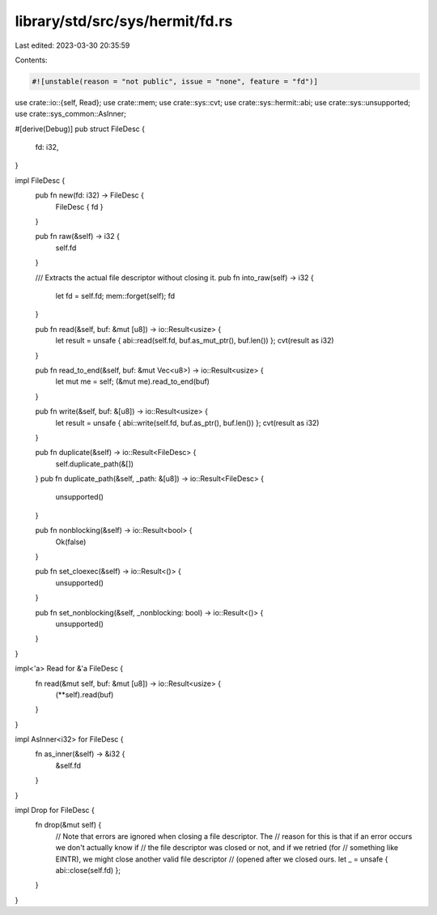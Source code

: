 library/std/src/sys/hermit/fd.rs
================================

Last edited: 2023-03-30 20:35:59

Contents:

.. code-block:: rs

    #![unstable(reason = "not public", issue = "none", feature = "fd")]

use crate::io::{self, Read};
use crate::mem;
use crate::sys::cvt;
use crate::sys::hermit::abi;
use crate::sys::unsupported;
use crate::sys_common::AsInner;

#[derive(Debug)]
pub struct FileDesc {
    fd: i32,
}

impl FileDesc {
    pub fn new(fd: i32) -> FileDesc {
        FileDesc { fd }
    }

    pub fn raw(&self) -> i32 {
        self.fd
    }

    /// Extracts the actual file descriptor without closing it.
    pub fn into_raw(self) -> i32 {
        let fd = self.fd;
        mem::forget(self);
        fd
    }

    pub fn read(&self, buf: &mut [u8]) -> io::Result<usize> {
        let result = unsafe { abi::read(self.fd, buf.as_mut_ptr(), buf.len()) };
        cvt(result as i32)
    }

    pub fn read_to_end(&self, buf: &mut Vec<u8>) -> io::Result<usize> {
        let mut me = self;
        (&mut me).read_to_end(buf)
    }

    pub fn write(&self, buf: &[u8]) -> io::Result<usize> {
        let result = unsafe { abi::write(self.fd, buf.as_ptr(), buf.len()) };
        cvt(result as i32)
    }

    pub fn duplicate(&self) -> io::Result<FileDesc> {
        self.duplicate_path(&[])
    }
    pub fn duplicate_path(&self, _path: &[u8]) -> io::Result<FileDesc> {
        unsupported()
    }

    pub fn nonblocking(&self) -> io::Result<bool> {
        Ok(false)
    }

    pub fn set_cloexec(&self) -> io::Result<()> {
        unsupported()
    }

    pub fn set_nonblocking(&self, _nonblocking: bool) -> io::Result<()> {
        unsupported()
    }
}

impl<'a> Read for &'a FileDesc {
    fn read(&mut self, buf: &mut [u8]) -> io::Result<usize> {
        (**self).read(buf)
    }
}

impl AsInner<i32> for FileDesc {
    fn as_inner(&self) -> &i32 {
        &self.fd
    }
}

impl Drop for FileDesc {
    fn drop(&mut self) {
        // Note that errors are ignored when closing a file descriptor. The
        // reason for this is that if an error occurs we don't actually know if
        // the file descriptor was closed or not, and if we retried (for
        // something like EINTR), we might close another valid file descriptor
        // (opened after we closed ours.
        let _ = unsafe { abi::close(self.fd) };
    }
}


